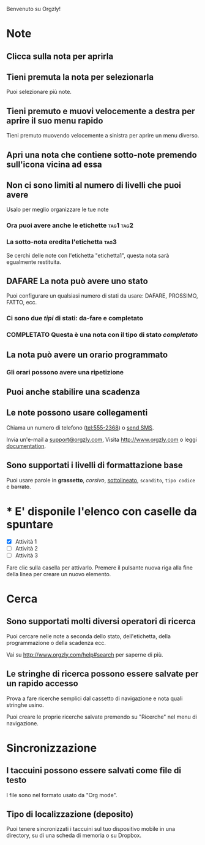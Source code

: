 Benvenuto su Orgzly!

* Note
** Clicca sulla nota per aprirla
** Tieni premuta la nota per selezionarla

Puoi selezionare più note.

** Tieni premuto e muovi velocemente a destra per aprire il suo menu rapido

Tieni premuto muovendo velocemente a sinistra per aprire un menu diverso.

** Apri una nota che contiene sotto-note premendo sull'icona vicina ad essa
** Non ci sono limiti al numero di livelli che puoi avere
**** Usalo per meglio organizzare le tue note

*** Ora puoi avere anche le etichette :tag1:tag2:
*** La sotto-nota eredita l'etichetta :tag3:

Se cerchi delle note con l'etichetta "etichetta1", questa nota sarà egualmente restituita.

** DAFARE La nota può avere uno stato

Puoi configurare un qualsiasi numero di stati da usare: DAFARE, PROSSIMO, FATTO, ecc.

*** Ci sono due /tipi/ di stati: da-fare e completato

*** COMPLETATO Questa è una nota con il tipo di stato /completato/
CLOSED: [2018-01-24 Mer 17:00]

** La nota può avere un orario programmato
SCHEDULED: <2015-02-20 Ven 15:15>

*** Gli orari possono avere una ripetizione
SCHEDULED: <2015-02-16 Lun .+1d>

** Puoi anche stabilire una scadenza
DEADLINE: <2015-02-20 Ven>

** Le note possono usare collegamenti

Chiama un numero di telefono (tel:555-2368) o [[sms:555-2368][send SMS]].

Invia un'e-mail a [[mailto:support@orgzly.com][support@orgzly.com]], Visita http://www.orgzly.com o leggi [[http://www.orgzly.com/help][documentation]].

** Sono supportati i livelli di formattazione base

Puoi usare parole in *grassetto*, /corsivo/, _sottolineato_, =scandito=, ~tipo codice~ e +barrato+.

* * E' disponile l'elenco con caselle da spuntare

- [X] Attività 1
- [ ] Attività 2
- [ ] Attività 3

Fare clic sulla casella per attivarlo. Premere il pulsante nuova riga alla fine della linea per creare un nuovo elemento.

* Cerca
** Sono supportati molti diversi operatori di ricerca

Puoi cercare nelle note a seconda dello stato, dell'etichetta, della programmazione o della scadenza ecc.

Vai su http://www.orgzly.com/help#search per saperne di più.

** Le stringhe di ricerca possono essere salvate per un rapido accesso

Prova a fare ricerche semplici dal cassetto di navigazione e nota quali stringhe usino.

Puoi creare le proprie ricerche salvate premendo su "Ricerche" nel menu di navigazione.

* Sincronizzazione

** I taccuini possono essere salvati come file di testo

I file sono nel formato usato da "Org mode".

** Tipo di localizzazione (deposito)

Puoi tenere sincronizzati i taccuini sul tuo dispositivo mobile in una directory, su di una scheda di memoria o su Dropbox.
